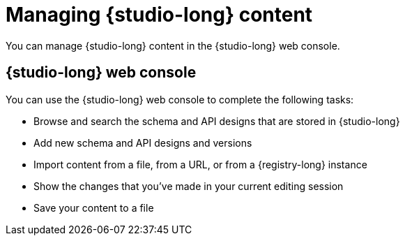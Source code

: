 [id="studio-content"]
= Managing {studio-long} content

You can manage {studio-long} content in the {studio-long} web console.

[id="studio-web-console"]
== {studio-long} web console

You can use the {studio-long} web console to complete the following tasks:

* Browse and search the schema and API designs that are stored in {studio-long}
* Add new schema and API designs and versions
* Import content from a file, from a URL, or from a {registry-long} instance
* Show the changes that you’ve made in your current editing session
* Save your content to a file
